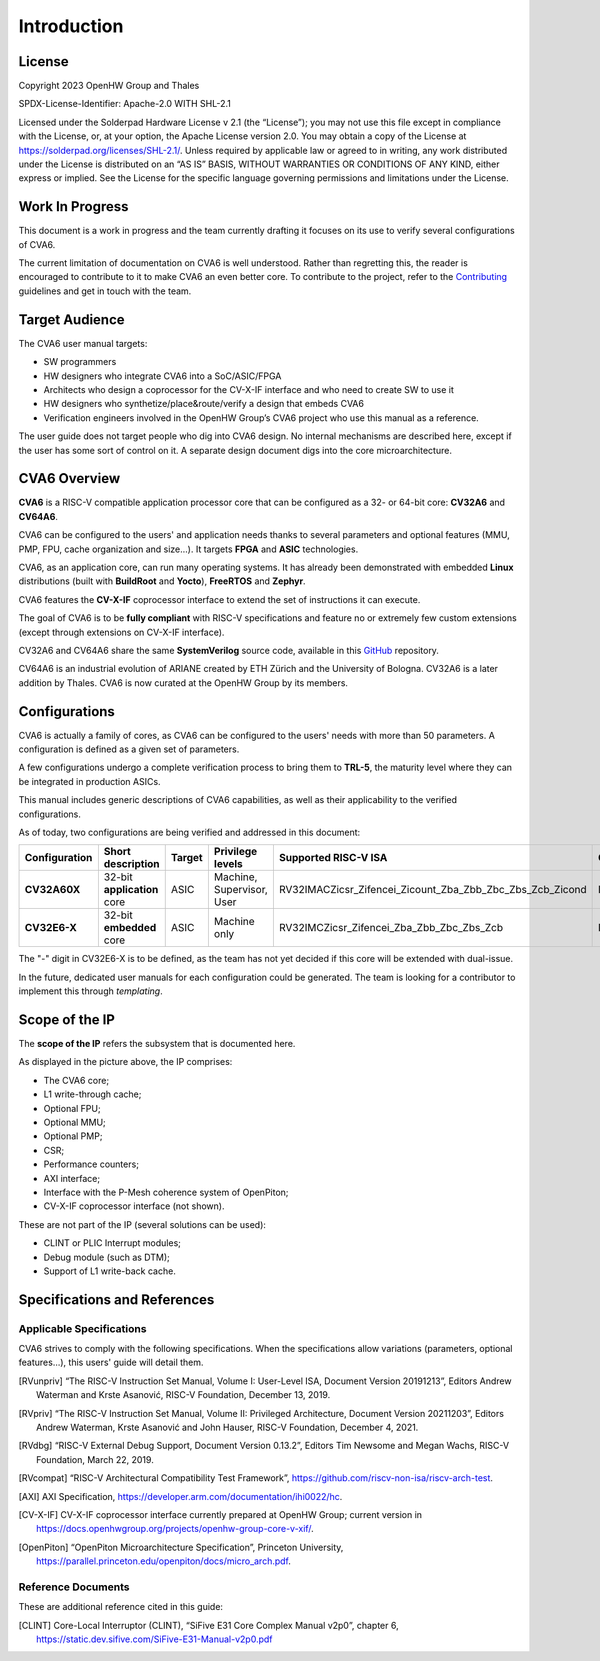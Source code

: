 ﻿..
   Copyright (c) 2023 OpenHW Group
   Copyright (c) 2023 Thales

   SPDX-License-Identifier: Apache-2.0 WITH SHL-2.1

.. Level 1
   =======

   Level 2
   -------

   Level 3
   ~~~~~~~

   Level 4
   ^^^^^^^

.. _cva6_user_guide_introduction:

Introduction
============

License
-------
Copyright 2023 OpenHW Group and Thales

SPDX-License-Identifier: Apache-2.0 WITH SHL-2.1

Licensed under the Solderpad Hardware License v 2.1 (the “License”); you may not use this file except in compliance with the License, or, at your option, the Apache License version 2.0.
You may obtain a copy of the License at https://solderpad.org/licenses/SHL-2.1/.
Unless required by applicable law or agreed to in writing, any work distributed under the License is distributed on an “AS IS” BASIS, WITHOUT WARRANTIES OR CONDITIONS OF ANY KIND, either express or implied.
See the License for the specific language governing permissions and limitations under the License.

Work In Progress
----------------
This document is a work in progress and the team currently drafting it focuses on its use to verify several configurations of CVA6.

The current limitation of documentation on CVA6 is well understood.
Rather than regretting this, the reader is encouraged to contribute to it to make CVA6 an even better core.
To contribute to the project, refer to the Contributing_ guidelines and get in touch with the team.

.. _Contributing: https://github.com/jquevremont/cva6/blob/master/CONTRIBUTING.md

Target Audience
---------------
The CVA6 user manual targets:

* SW programmers
* HW designers who integrate CVA6 into a SoC/ASIC/FPGA
* Architects who design a coprocessor for the CV-X-IF interface and who need to create SW to use it
* HW designers who synthetize/place&route/verify a design that embeds CVA6
* Verification engineers involved in the OpenHW Group’s CVA6 project who use this manual as a reference.

The user guide does not target people who dig into CVA6 design. No internal mechanisms are described here,
except if the user has some sort of control on it. A separate design document digs into the core microarchitecture.

CVA6 Overview
--------------
**CVA6** is a RISC-V compatible application processor core that can be configured
as a 32- or 64-bit core: **CV32A6** and **CV64A6**.

CVA6 can be configured to the users' and application needs thanks to several
parameters and optional features (MMU, PMP, FPU, cache organization and size...).
It targets **FPGA** and **ASIC** technologies.

CVA6, as an application core, can run many operating systems. It has already been
demonstrated with embedded **Linux** distributions (built with **BuildRoot** and
**Yocto**), **FreeRTOS** and **Zephyr**.

CVA6 features the **CV-X-IF** coprocessor interface to extend the set of instructions it can execute.

The goal of CVA6 is to be **fully compliant** with RISC-V specifications and feature no or extremely
few custom extensions (except through extensions on CV-X-IF interface).

CV32A6 and CV64A6 share the same **SystemVerilog** source code, available in this GitHub_ repository.

.. _GitHub: https://github.com/openhwgroup/cva6/

CV64A6 is an industrial evolution of ARIANE created by ETH Zürich and the
University of Bologna. CV32A6 is a later addition by Thales. CVA6 is now
curated at the OpenHW Group by its members.

Configurations
--------------

CVA6 is actually a family of cores, as CVA6 can be configured to the users' needs with more than 50 parameters.
A configuration is defined as a given set of parameters.

A few configurations undergo a complete verification process to bring them to **TRL-5**,
the maturity level where they can be integrated in production ASICs.

This manual includes generic descriptions of CVA6 capabilities, as well as their applicability to
the verified configurations.

As of today, two configurations are being verified and addressed in this document:

.. csv-table::
   :widths: auto
   :align: left
   :header: "Configuration", "Short description", "Target", "Privilege levels", "Supported RISC-V ISA", "CV-X-IF"

   "**CV32A60X**", "32-bit **application** core", "ASIC", "Machine, Supervisor, User", "RV32IMACZicsr_Zifencei_Zicount_Zba_Zbb_Zbc_Zbs_Zcb_Zicond", "Included"
   "**CV32E6-X**", "32-bit **embedded** core", "ASIC", "Machine only", "RV32IMCZicsr_Zifencei_Zba_Zbb_Zbc_Zbs_Zcb", "Included"

The "-" digit in CV32E6-X is to be defined, as the team has not yet decided if this core will be extended with dual-issue.

In the future, dedicated user manuals for each configuration could be generated. The team is looking for a contributor to implement this through *templating*.

Scope of the IP
---------------

The **scope of the IP** refers the subsystem that is documented here.

.. image:: ../02_cva6_requirements/images/cva6_scope.png

As displayed in the picture above, the IP comprises:

-  The CVA6 core;
-  L1 write-through cache;
-  Optional FPU;
-  Optional MMU;
-  Optional PMP;
-  CSR;
-  Performance counters;
-  AXI interface;
-  Interface with the P-Mesh coherence system of OpenPiton;
-  CV-X-IF coprocessor interface (not shown).

These are not part of the IP (several solutions can be used):

-  CLINT or PLIC Interrupt modules;
-  Debug module (such as DTM);
-  Support of L1 write-back cache.

Specifications and References
-----------------------------

Applicable Specifications
~~~~~~~~~~~~~~~~~~~~~~~~~

CVA6 strives to comply with the following specifications. When the 
specifications allow variations (parameters, optional features...),
this users' guide will detail them.

.. [RVunpriv] “The RISC-V Instruction Set Manual, Volume I: User-Level ISA,
   Document Version 20191213”, Editors Andrew Waterman and Krste Asanović,
   RISC-V Foundation, December 13, 2019.
   
.. [RVpriv] “The RISC-V Instruction Set Manual, Volume II: Privileged
   Architecture, Document Version 20211203”, Editors Andrew Waterman, Krste
   Asanović and John Hauser, RISC-V Foundation, December 4, 2021.

.. [RVdbg] “RISC-V External Debug Support, Document Version 0.13.2”,
   Editors Tim Newsome and Megan Wachs, RISC-V Foundation, March 22, 2019.

.. [RVcompat] “RISC-V Architectural Compatibility Test Framework”,
   https://github.com/riscv-non-isa/riscv-arch-test.

.. [AXI] AXI Specification,
   https://developer.arm.com/documentation/ihi0022/hc.

.. [CV-X-IF] CV-X-IF coprocessor interface currently
   prepared at OpenHW Group; current version in
   https://docs.openhwgroup.org/projects/openhw-group-core-v-xif/.

.. [OpenPiton] “OpenPiton Microarchitecture Specification”, Princeton
   University,
   https://parallel.princeton.edu/openpiton/docs/micro_arch.pdf.

Reference Documents
~~~~~~~~~~~~~~~~~~~

These are additional reference cited in this guide:

.. [CLINT] Core-Local Interruptor (CLINT), “SiFive E31 Core Complex
   Manual v2p0”, chapter 6,
   https://static.dev.sifive.com/SiFive-E31-Manual-v2p0.pdf






